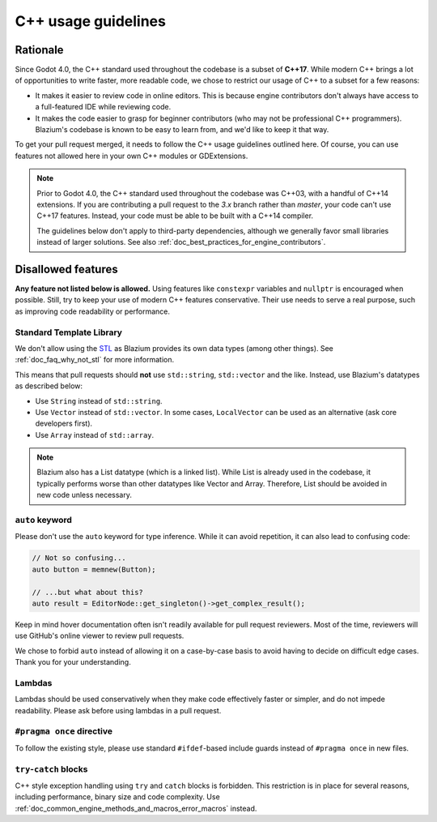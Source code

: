.. _doc_cpp_usage_guidelines:

C++ usage guidelines
====================

Rationale
---------

Since Godot 4.0, the C++ standard used throughout the codebase is a subset of
**C++17**. While modern C++ brings a lot of opportunities to write faster, more
readable code, we chose to restrict our usage of C++ to a subset for a few
reasons:

- It makes it easier to review code in online editors. This is because engine
  contributors don't always have access to a full-featured IDE while reviewing
  code.
- It makes the code easier to grasp for beginner contributors (who may not be
  professional C++ programmers). Blazium's codebase is known to be easy to learn
  from, and we'd like to keep it that way.

To get your pull request merged, it needs to follow the C++ usage guidelines
outlined here. Of course, you can use features not allowed here in your own C++
modules or GDExtensions.

.. note::

    Prior to Godot 4.0, the C++ standard used throughout the codebase was C++03,
    with a handful of C++14 extensions. If you are contributing a pull request
    to the `3.x` branch rather than `master`, your code can't use C++17 features.
    Instead, your code must be able to be built with a C++14 compiler.

    The guidelines below don't apply to third-party dependencies, although we
    generally favor small libraries instead of larger solutions. See also
    :ref:`doc_best_practices_for_engine_contributors`.

.. seealso::

    See :ref:`doc_code_style_guidelines` for formatting guidelines.

Disallowed features
-------------------

**Any feature not listed below is allowed.** Using features like ``constexpr``
variables and ``nullptr`` is encouraged when possible. Still, try to keep your
use of modern C++ features conservative. Their use needs to serve a real
purpose, such as improving code readability or performance.

Standard Template Library
~~~~~~~~~~~~~~~~~~~~~~~~~

We don't allow using the `STL <https://en.wikipedia.org/wiki/Standard_Template_Library>`__
as Blazium provides its own data types (among other things).
See :ref:`doc_faq_why_not_stl` for more information.

This means that pull requests should **not** use ``std::string``,
``std::vector`` and the like. Instead, use Blazium's datatypes as described below:

- Use ``String`` instead of ``std::string``.
- Use ``Vector`` instead of ``std::vector``. In some cases, ``LocalVector``
  can be used as an alternative (ask core developers first).
- Use ``Array`` instead of ``std::array``.

.. note::

    Blazium also has a List datatype (which is a linked list). While List is already used
    in the codebase, it typically performs worse than other datatypes like Vector
    and Array. Therefore, List should be avoided in new code unless necessary.

``auto`` keyword
~~~~~~~~~~~~~~~~

Please don't use the ``auto`` keyword for type inference. While it can avoid
repetition, it can also lead to confusing code:

.. code-block:: cpp

    // Not so confusing...
    auto button = memnew(Button);

    // ...but what about this?
    auto result = EditorNode::get_singleton()->get_complex_result();

Keep in mind hover documentation often isn't readily available for pull request
reviewers. Most of the time, reviewers will use GitHub's online viewer to review
pull requests.

We chose to forbid ``auto`` instead of allowing it on a case-by-case basis to
avoid having to decide on difficult edge cases. Thank you for your understanding.

Lambdas
~~~~~~~

Lambdas should be used conservatively when they make code effectively faster or
simpler, and do not impede readability. Please ask before using lambdas in a
pull request.

``#pragma once`` directive
~~~~~~~~~~~~~~~~~~~~~~~~~~

To follow the existing style, please use standard ``#ifdef``-based include
guards instead of ``#pragma once`` in new files.

``try``-``catch`` blocks
~~~~~~~~~~~~~~~~~~~~~~~~

C++ style exception handling using ``try`` and ``catch`` blocks is forbidden.
This restriction is in place for several reasons, including performance, binary
size and code complexity.
Use :ref:`doc_common_engine_methods_and_macros_error_macros` instead.


.. seealso::

    See :ref:`doc_code_style_guidelines_header_includes` for guidelines on sorting
    includes in C++ and Objective-C files.
